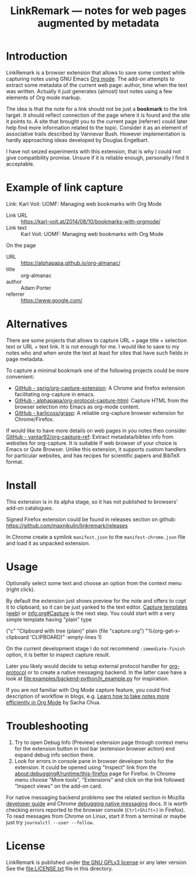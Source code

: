
#+TITLE: LinkRemark — notes for web pages augmented by metadata

* Introduction

LinkRemark is a browser extension that allows to save some context
while capturing notes using GNU Emacs [[https://orgmode.org][Org mode]].
The add-on attempts to extract some metadata of the current web page:
author, time when the text was written.
Actually it just generates (almost) text notes using a few elements
of Org mode markup.

The idea is that the note for a link should not be just a *bookmark*
to the link target. It should reflect connection of the page
where it is found and the site it points to.
A site that brought you to the current page (referrer) could later
help find more information related to the topic.
Consider it as an element of associative trails described by Vannevar Bush.
However implementation is hardly approaching ideas developed
by Douglas Engelbart.

I have not seized experiments with this extension,
that is why I could not give compatibility promise.
Unsure if it is reliable enough, personally I find it acceptable.

* Example of link capture

#+begin_example org
Link: Karl Voit: UOMF: Managing web bookmarks with Org Mode
  :PROPERTIES:
  :DATE_ADDED: [2020-12-25 18:06]
  :END:

- Link URL :: [[https://karl-voit.at/2014/08/10/bookmarks-with-orgmode/]]
- Link text :: Karl Voit: UOMF: Managing web bookmarks with Org Mode

On the page

- URL :: [[https://alphapapa.github.io/org-almanac/]]
- title :: org-almanac
- author :: Adam Porter
- referrer :: [[https://www.google.com/]]
#+end_example

* Alternatives

There are some projects that allows to capture URL + page title +
selection text or URL + text link. It is not enough for me.
I would like to save to my notes who and when wrote the text
at least for sites that have such fields in page metadata.

To capture a minimal bookmark one of the following projects
could be more convenient:
- [[https://github.com/sprig/org-capture-extension/][GitHub - sprig/org-capture-extension]]:
  A Chrome and firefox extension facilitating org-capture in emacs.
- [[https://github.com/alphapapa/org-protocol-capture-html][GitHub - alphapapa/org-protocol-capture-html]]:
  Capture HTML from the browser selection into Emacs as org-mode content.
- [[https://github.com/karlicoss/grasp][GitHub - karlicoss/grasp]]:
  A reliable org-capture browser extension for Chrome/Firefox.

If would like to have more details on web pages in you notes then consider
[[https://github.com/yantar92/org-capture-ref][GitHub - yantar92/org-capture-ref]]:
Extract metadata/bibtex info from websites for org-capture.
It is suitable if web browser of your choice is Emacs or Qute Browser.
Unlike this extension, it supports custom handlers for particular
websites, and has recipes for scientific papers and BibTeX format.

* Install

This extension is in its alpha stage, so it has not published to
browsers' add-on catalogues.

Signed Firefox extension could be found in releases section
on github: https://github.com/maxnikulin/linkremark/releases

In Chrome create a symlink =manifest.json= to the =manifest-chrome.json= file
and load it as unpacked extension.

* Usage

Optionally select some text and choose an option from the context menu (right click).

By default the extension just shows preview for the note
and offers to copt it to clipboard,
so it can be just yanked to the text editor.
[[https://orgmode.org/manual/Capture.html#Capture][Capture templates (web)]]
or [[info:org#Capture]] is the next step.
You could start with a very simple template having "plain" type
#+begin_example emacs-lisp
  ("c" "Clipboard with tree (plain)"
   plain (file "capture.org")
   "%(org-get-x-clipboard 'CLIPBOARD)"
   :empty-lines 1)
#+end_example
On the current development stage I do not recommend
=:immediate-finish= option, it is better to inspect capture result.

Later you likely would decide to setup external protocol handler
for [[https://orgmode.org/worg/org-contrib/org-protocol.html][org-protocol]]
or to create a native messaging backend.
In the latter case have a look at [[file:examples/backend-python/lr_example.py]]
for inspiration.

If you are not familiar with Org Mode capture feature,
you could find description of workflow in blogs, e.g.
[[https://sachachua.com/blog/2015/02/learn-take-notes-efficiently-org-mode/][Learn how to take notes more efficiently in Org Mode]]
by Sacha Chua.

* Troubleshooting

1. Try to open Debug Info (Preview) extension page through context menu for
   the extension button in tool bar (extension browser action)
   end expand debug info section there.
2. Look for errors in console pane in browser developer tools for the extension.
   It could be opened using "Inspect" link from the [[about:debugging#/runtime/this-firefox]]
   page for Firefox. In Chrome menu choose "More tools", "Extensions" and click on the link
   followed "Inspect views" on the add-on card.

For native messaging backend problems see the related section in Mozilla
[[https://developer.mozilla.org/en-US/docs/Mozilla/Add-ons/WebExtensions/Native_messaging#Troubleshooting][developer guide]]
and Chrome [[https://developer.chrome.com/docs/apps/nativeMessaging/#native-messaging-debugging][debugging native messaging]]
docs. It is worth checking errors reported to the browser console
(=Ctrl+Shift+J= in Firefox). To read messages from Chrome on Linux, start it from a terminal or maybe
just try =journalctl --user --follow=.

* License

LinkRemark is published under [[https://www.gnu.org/licenses/gpl-3.0.html][the GNU GPLv3 license]] or any later
version. See the [[file:LICENSE.txt]] file in this directory.
